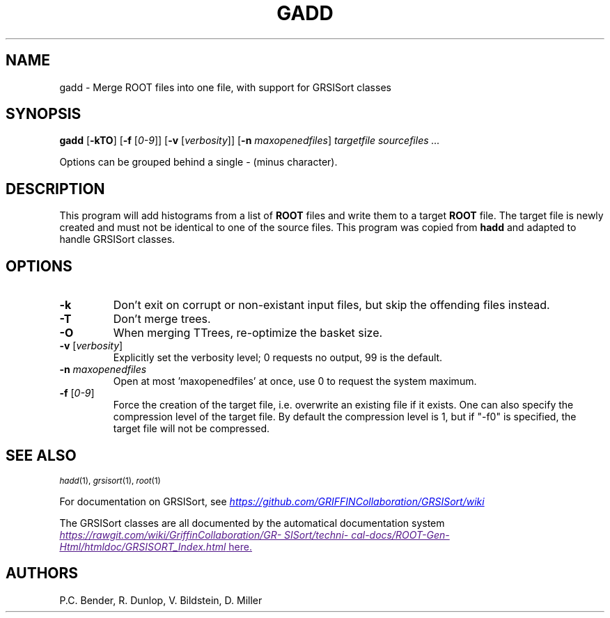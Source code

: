 .TH GADD 1
.SH NAME
gadd \- Merge ROOT files into one file, with support for GRSISort classes
.SH SYNOPSIS
.B gadd 
[\fB\-kTO\fR]
[\fB\-f\fR [\fI0-9\fR]]
[\fB\-v\fR [\fIverbosity\fR]]
[\fB\-n\fR \fImaxopenedfiles\fR]
.I "targetfile sourcefiles ..."
.PP
Options can be grouped behind a single - (minus character).
.SH DESCRIPTION
This program will add histograms from a list of 
.B ROOT 
files and write them to a target 
.B ROOT 
file. The target file is newly created and must not be identical to
one of the source files. 
This program was copied from \fBhadd\fR and adapted to handle GRSISort
classes.
.SH OPTIONS
.TP
.B \-k
Don't exit on corrupt or non-existant input files, but skip the offending files
instead.
.TP
.B \-T
Don't merge trees.
.TP
.B \-O
When merging TTrees, re-optimize the basket size.
.TP
\fB\-v\fR [\fIverbosity\fR]
Explicitly set the verbosity level; 0 requests no output, 99 is the default.
.TP
\fB\-n\fR \fImaxopenedfiles\fR
Open at most 'maxopenedfiles' at once, use 0 to request the system maximum.
.TP
\fB\-f\fR [\fI0-9\fR]
Force the creation of the target file, i.e. overwrite an existing file if it 
exists.
One can also specify the compression level of the target file.
By default the compression level is 1, but if "-f0" is specified, the target 
file will not be compressed.
.SH SEE ALSO
.SB
\fIhadd\fR(1), \fIgrsisort\fR(1), \fIroot\fR(1)
.PP
.\" .SE
For documentation on GRSISort, see
.UR https://github.com/GRIFFINCollaboration/GRSISort/wiki
\fIhttps://github.com/GRIFFINCollaboration/GRSISort/wiki\fR
.UE
.PP
The GRSISort classes are all documented by the automatical documentation system
.UR
\fIhttps://rawgit.com/wiki/GriffinCollaboration/GRSISort/technical-docs/ROOT-Gen-Html/htmldoc/GRSISORT_Index.html\fR
here.
.UE
.SH AUTHORS
P.C. Bender, R. Dunlop, V. Bildstein, D. Miller
